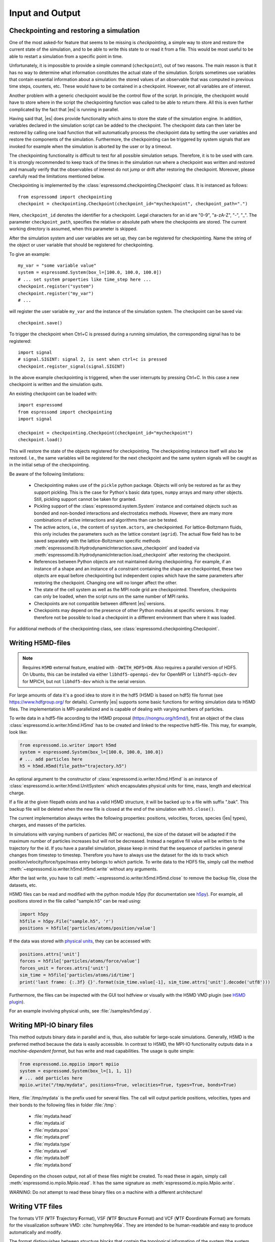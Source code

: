 .. _Input and Output:

Input and Output
================

.. _No generic checkpointing:

Checkpointing and restoring a simulation
----------------------------------------

One of the most asked-for feature that seems to be missing is
*checkpointing*, a simple way to store and restore the current
state of the simulation, and to be able to write this state to or read
it from a file. This would be most useful to be able to restart a
simulation from a specific point in time.

Unfortunately, it is impossible to provide a simple command
(``checkpoint``), out of two reasons. The main reason is that it has no
way to determine what information constitutes the actual state of the
simulation. Scripts sometimes use variables that
contain essential information about a simulation: the stored values of
an observable that was computed in previous time steps, counters, etc.
These would have to be contained in a checkpoint. However, not all
variables are of interest.

Another problem with a generic checkpoint would be the control flow of
the script. In principle, the checkpoint would have to store where in
the script the checkpointing function was called to be able to return
there. All this is even further complicated by the fact that |es| is
running in parallel.

Having said that, |es| does provide functionality which aims to store the state of the simulation engine.
In addition, variables declared in the simulation script can be added to the checkpoint.
The checkpoint data can then later be restored by calling one
load function that will automatically process the checkpoint data by
setting the user variables and restore the components of the simulation.
Furthermore, the checkpointing can be triggered by system signals that
are invoked for example when the simulation is aborted by the user or by
a timeout.

The checkpointing functionality is difficult to test for all possible simulation setups. Therefore, it is to be used with care.
It is strongly recommended to keep track of the times in the simulation run where a checkpoint was written and restored and manually verify that the observables of interest do not jump or drift after restoring the checkpoint.
Moreover, please carefully read the limitations mentioned below.

Checkpointing is implemented by the :class:`espressomd.checkpointing.Checkpoint` class. It is instanced as follows::

    from espressomd import checkpointing
    checkpoint = checkpointing.Checkpoint(checkpoint_id="mycheckpoint", checkpoint_path=".")

Here, ``checkpoint_id`` denotes the identifier for a checkpoint. Legal characters for an id
are "0-9", "a-zA-Z", "-", "_".
The parameter ``checkpoint_path``, specifies the relative or absolute path where the checkpoints are
stored. The current working directory is assumed, when this parameter is skipped.

After the simulation system and user variables are set up, they can be
registered for checkpointing.
Name the string of the object or user variable that should be registered for
checkpointing.

To give an example::

    my_var = "some variable value"
    system = espressomd.System(box_l=[100.0, 100.0, 100.0])
    # ... set system properties like time_step here ...
    checkpoint.register("system")
    checkpoint.register("my_var")
    # ...

will register the user variable ``my_var`` and the instance of the simulation system. The checkpoint can be saved via::


    checkpoint.save()

To trigger the checkpoint when Ctrl+C is pressed during a running simulation, the corresponding signal has to be registered::


    import signal
    # signal.SIGINT: signal 2, is sent when ctrl+c is pressed
    checkpoint.register_signal(signal.SIGINT)

In the above example checkpointing is triggered, when the user interrupts by
pressing Ctrl+C. In this case a new checkpoint is written and the simulation
quits.

An existing checkpoint can be loaded with::

    import espressomd
    from espressomd import checkpointing
    import signal

    checkpoint = checkpointing.Checkpoint(checkpoint_id="mycheckpoint")
    checkpoint.load()

This will restore the state of the objects registered for checkpointing.
The checkpointing instance itself will also be restored. I.e., the same variables will be registered for the next checkpoint and the same system signals will be caught as in the initial setup of the checkpointing.

Be aware of the following limitations:

  * Checkpointing makes use of the ``pickle`` python package. Objects will only be restored as far as they support pickling. This is the case for Python's basic data types, ``numpy`` arrays and many other objects. Still, pickling support cannot be taken for granted.

  * Pickling support of the :class:`espressomd.system.System` instance and contained objects such as bonded and non-bonded interactions and electrostatics methods. However, there are many more combinations of active interactions and algorithms than can be tested.

  * The active actors, i.e., the content of ``system.actors``, are checkpointed. For lattice-Boltzmann fluids, this only includes the parameters such as the lattice constant (``agrid``). The actual flow field has to be saved separately with the lattice-Boltzmann specific methods
    :meth:`espressomd.lb.HydrodynamicInteraction.save_checkpoint`
    and loaded via :meth:`espressomd.lb.HydrodynamicInteraction.load_checkpoint` after restoring the checkpoint.

  * References between Python objects are not maintained during checkpointing. For example, if an instance of a shape and an instance of a constraint containing the shape are checkpointed, these two objects are equal before checkpointing but independent copies which have the same parameters after restoring the checkpoint. Changing one will no longer affect the other.

  * The state of the cell system as well as the MPI node grid are checkpointed. Therefore, checkpoints can only be loaded, when the script runs on the same number of MPI ranks.

  * Checkpoints are not compatible between different |es| versions.

  * Checkpoints may depend on the presence of other Python modules at specific versions. It may therefore not be possible to load a checkpoint in a different environment than where it was loaded.

For additional methods of the checkpointing class, see :class:`espressomd.checkpointing.Checkpoint`.

.. _Writing H5MD-files:

Writing H5MD-files
------------------

.. note::

    Requires ``H5MD`` external feature, enabled with ``-DWITH_HDF5=ON``. Also
    requires a parallel version of HDF5. On Ubuntu, this can be installed via
    either ``libhdf5-openmpi-dev`` for OpenMPI or ``libhdf5-mpich-dev`` for
    MPICH, but not ``libhdf5-dev`` which is the serial version.

For large amounts of data it's a good idea to store it in the hdf5 (H5MD
is based on hdf5) file format (see https://www.hdfgroup.org/ for
details). Currently |es| supports some basic functions for writing simulation
data to H5MD files. The implementation is MPI-parallelized and is capable
of dealing with varying numbers of particles.

To write data in a hdf5-file according to the H5MD proposal (https://nongnu.org/h5md/),
first an object of the class
:class:`espressomd.io.writer.h5md.H5md` has to be created and linked to the
respective hdf5-file. This may, for example, look like:

.. code:: python

    from espressomd.io.writer import h5md
    system = espressomd.System(box_l=[100.0, 100.0, 100.0])
    # ... add particles here
    h5 = h5md.H5md(file_path="trajectory.h5")

An optional argument to the constructor of :class:`espressomd.io.writer.h5md.H5md` is
an instance of :class:`espressomd.io.writer.h5md.UnitSystem` which encapsulates 
physical units for time, mass, length and electrical charge.	

If a file at the given filepath exists and has a valid H5MD structure,
it will be backed up to a file with suffix ".bak". This backup file will be
deleted when the new file is closed at the end of the simulation with
``h5.close()``.

The current implementation always writes the following properties: positions,
velocities, forces, species (|es| types), charges, and masses of the particles.

In simulations with varying numbers of particles (MC or reactions), the
size of the dataset will be adapted if the maximum number of particles
increases but will not be decreased. Instead a negative fill value will
be written to the trajectory for the id. If you have a parallel
simulation, please keep in mind that the sequence of particles in general
changes from timestep to timestep. Therefore you have to always use the
dataset for the ids to track which position/velocity/force/type/mass
entry belongs to which particle. To write data to the HDF5 file, simply
call the method :meth:`~espressomd.io.writer.h5md.H5md.write` without any arguments.

After the last write, you have to call
:meth:`~espressomd.io.writer.h5md.H5md.close` to remove
the backup file, close the datasets, etc.

H5MD files can be read and modified with the python module h5py (for
documentation see `h5py <https://docs.h5py.org/en/stable/>`_). For example,
all positions stored in the file called "sample.h5" can be read using:

.. code:: python

    import h5py
    h5file = h5py.File("sample.h5", 'r')
    positions = h5file['particles/atoms/position/value']

If the data was stored with `physical units
<https://nongnu.org/h5md/modules/units.html>`_, they can be accessed with:

.. code:: python

    positions.attrs['unit']
    forces = h5file['particles/atoms/force/value']
    forces_unit = forces.attrs['unit']
    sim_time = h5file['particles/atoms/id/time']
    print('last frame: {:.3f} {}'.format(sim_time.value[-1], sim_time.attrs['unit'].decode('utf8')))

Furthermore, the files can be inspected with the GUI tool hdfview or visually with the
H5MD VMD plugin (see `H5MD plugin <https://github.com/h5md/VMD-h5mdplugin>`_).

For an example involving physical units, see :file:`/samples/h5md.py`.


.. _Writing MPI-IO binary files:

Writing MPI-IO binary files
---------------------------

This method outputs binary data in parallel and is, thus, also suitable for
large-scale simulations. Generally, H5MD is the preferred method because the
data is easily accessible. In contrast to H5MD, the MPI-IO functionality
outputs data in a *machine-dependent format*, but has write and read
capabilities. The usage is quite simple:

.. code:: python

    from espressomd.io.mppiio import mpiio
    system = espressomd.System(box_l=[1, 1, 1])
    # ... add particles here
    mpiio.write("/tmp/mydata", positions=True, velocities=True, types=True, bonds=True)

Here, :file:`/tmp/mydata` is the prefix used for several files. The call will output
particle positions, velocities, types and their bonds to the following files in
folder :file:`/tmp`:

    - :file:`mydata.head`
    - :file:`mydata.id`
    - :file:`mydata.pos`
    - :file:`mydata.pref`
    - :file:`mydata.type`
    - :file:`mydata.vel`
    - :file:`mydata.boff`
    - :file:`mydata.bond`

Depending on the chosen output, not all of these files might be created.
To read these in again, simply call :meth:`espressomd.io.mpiio.Mpiio.read`. It has the same signature as
:meth:`espressomd.io.mpiio.Mpiio.write`.

*WARNING*: Do not attempt to read these binary files on a machine with a different
architecture!

.. _Writing VTF files:

Writing VTF files
-----------------

The formats VTF (**V**\ TF **T**\ rajectory **F**\ ormat), VSF
(**V**\ TF **S**\ tructure **F**\ ormat) and VCF (**V**\ TF
**C**\ oordinate **F**\ ormat) are formats for the visualization
software VMD: :cite:`humphrey96a`. They are intended to
be human-readable and easy to produce automatically and modify.

The format distinguishes between *structure blocks* that contain the
topological information of the system (the system size, particle names,
types, radii and bonding information, amongst others), while *coordinate
blocks* (a.k.a. as *timestep blocks*) contain the coordinates for the
particles at a single timestep. For a visualization with VMD, one
structure block and at least one coordinate block is required.

Files in the VSF format contain a single structure block, files in the
VCF format contain at least one coordinate block, while files in the VTF
format contain a single structure block (usually as a header) and an arbitrary number of
coordinate blocks (time frames) afterwards, thus allowing to store all information for
a whole simulation in a single file. For more details on the format,
refer to the VTF homepage (https://github.com/olenz/vtfplugin/wiki).

Creating files in these formats from within is supported by the commands :meth:`espressomd.io.writer.vtf.writevsf`
and :meth:`espressomd.io.writer.vtf.writevcf`, that write a structure and coordinate block (respectively) to the
given file. To create a standalone VTF file, first use ``writevsf`` at the beginning of
the simulation to write the particle definitions as a header, and then ``writevcf``
to generate a timeframe of the simulation state. For example:

A standalone VTF file can simply be

.. code:: python

    import espressomd
    from espressomd.io.writer import vtf
    system = espressomd.System(box_l=[100.0, 100.0, 100.0])
    fp = open('trajectory.vtf', mode='w+t')

    # ... add particles here

    # write structure block as header
    vtf.writevsf(system, fp)
    # write initial positions as coordinate block
    vtf.writevcf(system, fp)

    # integrate and write the frame
    for n in num_steps:
        system.integrator.run(100)
        vtf.writevcf(system, fp)
    fp.close()

The structure definitions in the VTF/VSF formats are incremental, the user
can easily add further structure lines to the VTF/VSF file after a
structure block has been written to specify further particle properties
for visualization.

Note that the ``ids`` of the particles in |es| and VMD may differ. VMD requires
the particle ids to be enumerated continuously without any holes, while
this is not required in |es|. When using ``writevsf``
and ``writevcf``, the particle ids are
automatically translated into VMD particle ids. The function allows the
user to get the VMD particle id for a given |es| particle id.

One can specify the coordinates of which particles should be written using ``types``.
If ``types='all'`` is used, all coordinates will be written (in the ordered timestep format).
Otherwise, has to be a list specifying the pids of the particles.

Also note, that these formats can not be used to write trajectories
where the number of particles or their types varies between the
timesteps. This is a restriction of VMD itself, not of the format.

.. _writevsf\: Writing the topology:

``writevsf``: Writing the topology
~~~~~~~~~~~~~~~~~~~~~~~~~~~~~~~~~~
:meth:`espressomd.io.writer.vtf.writevsf`

Writes a structure block describing the system's structure to the given channel, for example:

.. code:: python

    import espressomd
    from espressomd.io.writer import vtf
    system = espressomd.System(box_l=[100.0, 100.0, 100.0])
    # ... add particles here
    fp = open('trajectory.vsf', mode='w+t')
    vtf.writevsf(system, fp, types='all')

The output of this command can be
used for a standalone VSF file, or at the beginning of a VTF file that
contains a trajectory of a whole simulation.

.. _writevcf\: Writing the coordinates:

``writevcf``: Writing the coordinates
~~~~~~~~~~~~~~~~~~~~~~~~~~~~~~~~~~~~~
:meth:`espressomd.io.writer.vtf.writevcf`

Writes a coordinate (or timestep) block that contains all coordinates of
the system's particles.

.. code:: python

    import espressomd
    from espressomd.io.writer import vtf
    system = espressomd.System(box_l=[100.0, 100.0, 100.0])
    # ... add particles here
    fp = open('trajectory.vcf', mode='w+t')
    vtf.writevcf(system, fp, types='all')

.. _vtf_pid_map\: Going back and forth between ESPResSo and VTF indexing:

``vtf_pid_map``: Going back and forth between |es| and VTF indexing
~~~~~~~~~~~~~~~~~~~~~~~~~~~~~~~~~~~~~~~~~~~~~~~~~~~~~~~~~~~~~~~~~~~
:meth:`espressomd.io.writer.vtf.vtf_pid_map`

Generates a dictionary which maps |es| particle ``id`` to VTF indices.
This is motivated by the fact that the list of |es| particle ``id`` is allowed to contain *holes* but VMD
requires increasing and continuous indexing. The |es| ``id`` can be used as *key* to obtain the VTF index as the *value*, for example:

.. code:: python

    import espressomd
    from espressomd.io.writer import vtf
    system = espressomd.System(box_l=[100.0, 100.0, 100.0])
    system.part.add(id=5, pos=[0, 0, 0])
    system.part.add(id=3, pos=[0, 0, 0])
    vtf_index = vtf.vtf_pid_map(system)
    vtf_index[3]

Note that the |es| particles are ordered in increasing order, thus ``id=3`` corresponds to the zeroth VTF index.

.. _Writing various formats using MDAnalysis:

Writing various formats using MDAnalysis
----------------------------------------

If the MDAnalysis package (https://mdanalysis.org) is installed, it
is possible to use it to convert frames to any of the supported
configuration/trajectory formats, including PDB, GROMACS, GROMOS,
CHARMM/NAMD, AMBER, LAMMPS, ...

To use MDAnalysis to write in any of these formats, one has first to prepare a stream from
the |es| particle data using the class :class:`espressomd.MDA_ESP`, and then read from it
using MDAnalysis. A simple example is the following:

.. code:: python

    import espressomd
    import MDAnalysis as mda
    from espressomd import MDA_ESP
    system = espressomd.System(box_l=[100.0, 100.0, 100.0])
    # ... add particles here
    eos = MDA_ESP.Stream(system)  # create the stream
    u = mda.Universe(eos.topology, eos.trajectory)  # create the MDA universe

    # example: write a single frame to PDB
    u.atoms.write("system.pdb")

    # example: save the trajectory to GROMACS format
    from MDAnalysis.coordinates.TRR import TRRWriter
    W = TRRWriter("traj.trr", n_atoms=len(system.part))  # open the trajectory file
    for i in range(100):
        system.integrator.run(1)
        u.load_new(eos.trajectory)  # load the frame to the MDA universe
        W.write_next_timestep(u.trajectory.ts)  # append it to the trajectory

For other examples, see :file:`/samples/MDAnalysisIntegration.py`

.. _Reading various formats using MDAnalysis:

Reading various formats using MDAnalysis
----------------------------------------

MDAnalysis can read various formats, including MD topologies and trajectories.
To read a PDB file containing a single frame::

    import MDAnalysis
    import numpy as np
    import espressomd
    from espressomd.interactions import HarmonicBond

    # parse protein structure
    universe = MDAnalysis.Universe("protein.pdb")
    # extract only the C-alpha atoms of chain A
    chainA = universe.select_atoms("name CA and segid A")
    # use the unit cell as box
    box_l = np.ceil(universe.dimensions[0:3])
    # setup system
    system = espressomd.System(box_l=box_l)
    system.time_step = 0.001
    system.cell_system.skin = 0.4
    # configure sphere size sigma and create a harmonic bond
    system.non_bonded_inter[0, 0].lennard_jones.set_params(
        epsilon=1, sigma=1.5, cutoff=2, shift="auto")
    system.bonded_inter[0] = HarmonicBond(k=0.5, r_0=1.5)
    # create particles and add bonds between them
    system.part.add(pos=np.array(chainA.positions, dtype=float))
    for i in range(0, len(chainA) - 1):
        system.part[i].add_bond((system.bonded_inter[0], system.part[i + 1].id))
    # visualize protein in 3D
    from espressomd import visualization
    visualizer = visualization.openGLLive(system, bond_type_radius=[0.2])
    visualizer.run(0)
